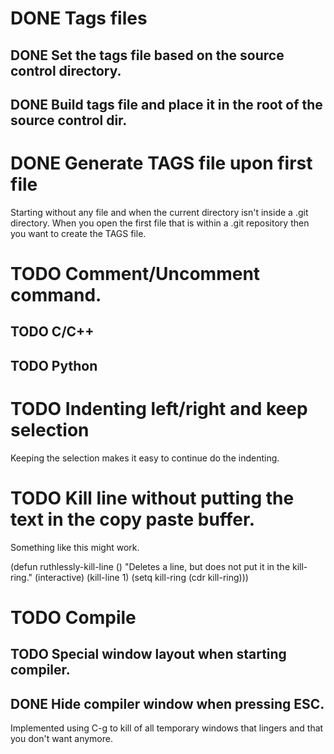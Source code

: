 * DONE Tags files
** DONE Set the tags file based on the source control directory.
** DONE Build tags file and place it in the root of the source control dir.
* DONE Generate TAGS file upon first file
  Starting without any file and when the current directory isn't inside
  a .git directory. When you open the first file that is within a .git
  repository then you want to create the TAGS file.
* TODO Comment/Uncomment command.
** TODO C/C++
** TODO Python
* TODO Indenting left/right and keep selection
  Keeping the selection makes it easy to continue do the indenting.
* TODO Kill line without putting the text in the copy paste buffer.
  Something like this might work.

  (defun ruthlessly-kill-line ()
    "Deletes a line, but does not put it in the kill-ring."
    (interactive)
    (kill-line 1)
    (setq kill-ring (cdr kill-ring)))

* TODO Compile
** TODO Special window layout when starting compiler.
** DONE Hide compiler window when pressing ESC.
   Implemented using C-g to kill of all temporary windows that lingers
   and that you don't want anymore.

